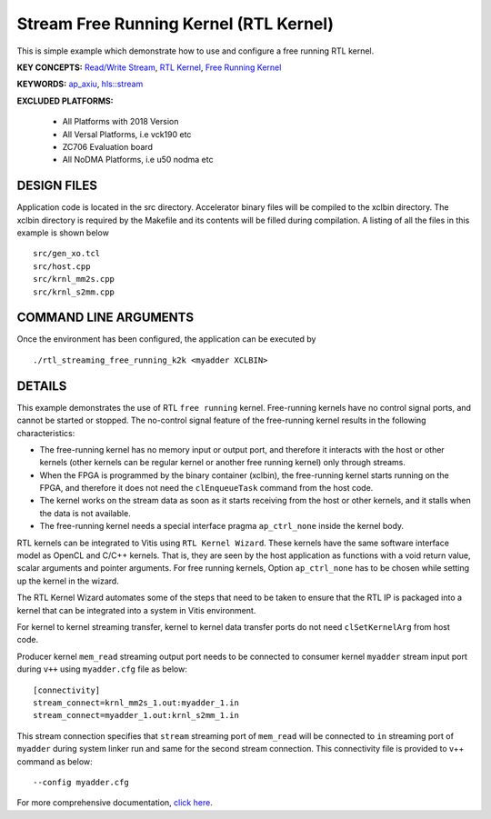 Stream Free Running Kernel (RTL Kernel)
=======================================

This is simple example which demonstrate how to use and configure a free running RTL kernel.

**KEY CONCEPTS:** `Read/Write Stream <https://www.xilinx.com/html_docs/xilinx2021_1/vitis_doc/streamingconnections.html#ynb1556233012018>`__, `RTL Kernel <https://www.xilinx.com/html_docs/xilinx2021_1/vitis_doc/devrtlkernel.html>`__, `Free Running Kernel <https://www.xilinx.com/html_docs/xilinx2021_1/vitis_doc/streamingconnections.html#uug1556136182736>`__

**KEYWORDS:** `ap_axiu <https://www.xilinx.com/html_docs/xilinx2021_1/vitis_doc/streamingconnections.html#tzq1555344621950>`__, `hls::stream <https://www.xilinx.com/html_docs/xilinx2021_1/vitis_doc/hls_stream_library.html>`__

**EXCLUDED PLATFORMS:** 

 - All Platforms with 2018 Version
 - All Versal Platforms, i.e vck190 etc
 - ZC706 Evaluation board
 - All NoDMA Platforms, i.e u50 nodma etc

DESIGN FILES
------------

Application code is located in the src directory. Accelerator binary files will be compiled to the xclbin directory. The xclbin directory is required by the Makefile and its contents will be filled during compilation. A listing of all the files in this example is shown below

::

   src/gen_xo.tcl
   src/host.cpp
   src/krnl_mm2s.cpp
   src/krnl_s2mm.cpp
   
COMMAND LINE ARGUMENTS
----------------------

Once the environment has been configured, the application can be executed by

::

   ./rtl_streaming_free_running_k2k <myadder XCLBIN>

DETAILS
-------

This example demonstrates the use of RTL ``free running`` kernel. Free-running kernels have no control signal ports, and cannot be started or stopped. The no-control signal feature of the free-running kernel results in the following characteristics:

-  The free-running kernel has no memory input or output port, and therefore it interacts with the host or other kernels (other kernels can be regular kernel or another free running kernel) only through streams.
-  When the FPGA is programmed by the binary container (xclbin), the free-running kernel starts running on the FPGA, and therefore it does not need the ``clEnqueueTask`` command from the host code.
-  The kernel works on the stream data as soon as it starts receiving from the host or other kernels, and it stalls when the data is not available.
-  The free-running kernel needs a special interface pragma ``ap_ctrl_none`` inside the kernel body.

RTL kernels can be integrated to Vitis using ``RTL Kernel Wizard``. These kernels have the same software interface model as OpenCL and C/C++ kernels. That is, they are seen by the host application as functions with a void return value, scalar arguments and pointer arguments. For free running kernels, Option ``ap_ctrl_none`` has to be chosen while setting up the kernel in the wizard.

The RTL Kernel Wizard automates some of the steps that need to be taken to ensure that the RTL IP is packaged into a kernel that can be integrated into a system in Vitis environment.

For kernel to kernel streaming transfer, kernel to kernel data transfer ports do not need ``clSetKernelArg`` from host code.

Producer kernel ``mem_read`` streaming output port needs to be connected to consumer kernel ``myadder`` stream input port during ``v++`` using ``myadder.cfg`` file as below:

::

   [connectivity]
   stream_connect=krnl_mm2s_1.out:myadder_1.in 
   stream_connect=myadder_1.out:krnl_s2mm_1.in 

This stream connection specifies that ``stream`` streaming port of ``mem_read`` will be connected to ``in`` streaming port of ``myadder`` during system linker run and same for the second stream connection. This connectivity file is provided to v++ command as below:

::

    --config myadder.cfg

For more comprehensive documentation, `click here <http://xilinx.github.io/Vitis_Accel_Examples>`__.